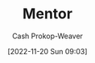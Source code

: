 :PROPERTIES:
:ID:       1af39408-7a58-4e23-99dd-ade56a6bce53
:LAST_MODIFIED: [2023-09-05 Tue 20:14]
:END:
#+title: Mentor
#+hugo_custom_front_matter: :slug "1af39408-7a58-4e23-99dd-ade56a6bce53"
#+author: Cash Prokop-Weaver
#+date: [2022-11-20 Sun 09:03]
#+filetags: :hastodo:concept:
* TODO [#4] Expand :noexport:
* TODO [#2] Flashcards :noexport:
